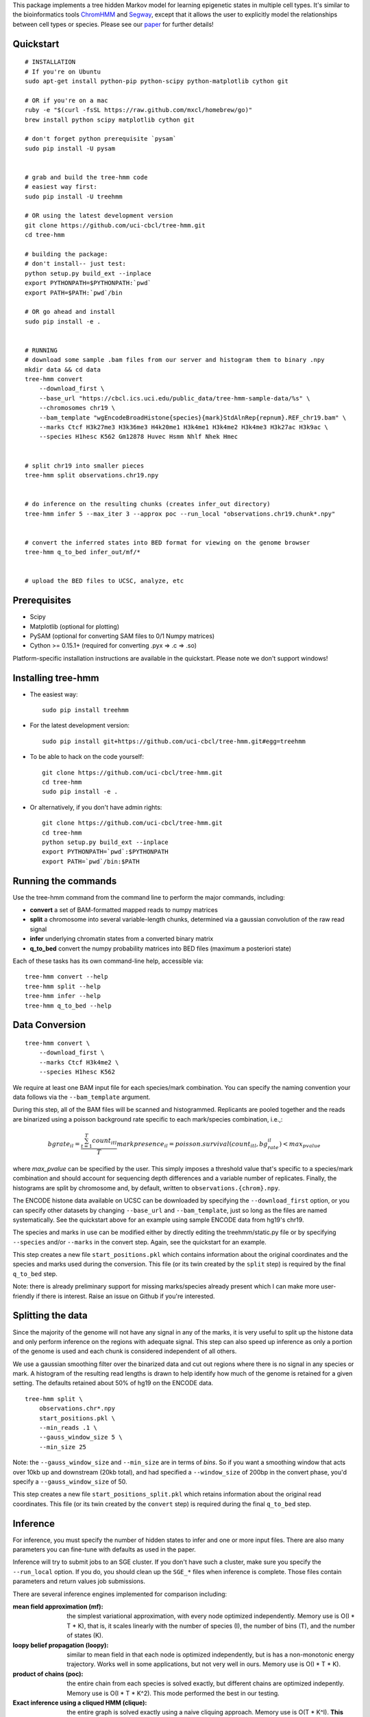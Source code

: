 
This package implements a tree hidden Markov model for learning epigenetic 
states in multiple cell types. It's similar to the bioinformatics tools 
`ChromHMM <http://compbio.mit.edu/ChromHMM/>`_ and 
`Segway <http://noble.gs.washington.edu/proj/segway/>`_, except that it allows 
the user to explicitly model the relationships between cell types or
species. Please see our `paper <http://www.ncbi.nlm.nih.gov/pubmed/23734743>`_ 
for further details!


Quickstart
----------
::

    # INSTALLATION
    # If you're on Ubuntu
    sudo apt-get install python-pip python-scipy python-matplotlib cython git

    # OR if you're on a mac
    ruby -e "$(curl -fsSL https://raw.github.com/mxcl/homebrew/go)"
    brew install python scipy matplotlib cython git

    # don't forget python prerequisite `pysam`
    sudo pip install -U pysam


    # grab and build the tree-hmm code
    # easiest way first:
    sudo pip install -U treehmm

    # OR using the latest development version
    git clone https://github.com/uci-cbcl/tree-hmm.git
    cd tree-hmm

    # building the package:
    # don't install-- just test:
    python setup.py build_ext --inplace
    export PYTHONPATH=$PYTHONPATH:`pwd`
    export PATH=$PATH:`pwd`/bin

    # OR go ahead and install
    sudo pip install -e .


    # RUNNING
    # download some sample .bam files from our server and histogram them to binary .npy
    mkdir data && cd data
    tree-hmm convert 
        --download_first \
        --base_url "https://cbcl.ics.uci.edu/public_data/tree-hmm-sample-data/%s" \
        --chromosomes chr19 \
        --bam_template "wgEncodeBroadHistone{species}{mark}StdAlnRep{repnum}.REF_chr19.bam" \
        --marks Ctcf H3k27me3 H3k36me3 H4k20me1 H3k4me1 H3k4me2 H3k4me3 H3k27ac H3k9ac \
        --species H1hesc K562 Gm12878 Huvec Hsmm Nhlf Nhek Hmec


    # split chr19 into smaller pieces
    tree-hmm split observations.chr19.npy


    # do inference on the resulting chunks (creates infer_out directory)
    tree-hmm infer 5 --max_iter 3 --approx poc --run_local "observations.chr19.chunk*.npy"


    # convert the inferred states into BED format for viewing on the genome browser
    tree-hmm q_to_bed infer_out/mf/*


    # upload the BED files to UCSC, analyze, etc


Prerequisites
-------------
-  Scipy
-  Matplotlib (optional for plotting)
-  PySAM (optional for converting SAM files to 0/1 Numpy matrices)
-  Cython >= 0.15.1+ (required for converting .pyx => .c => .so)

Platform-specific installation instructions are available in the quickstart. 
Please note we don't support windows!


Installing tree-hmm
-------------------
-  The easiest way::

    sudo pip install treehmm

-  For the latest development version::
   
    sudo pip install git+https://github.com/uci-cbcl/tree-hmm.git#egg=treehmm

-  To be able to hack on the code yourself::

    git clone https://github.com/uci-cbcl/tree-hmm.git
    cd tree-hmm
    sudo pip install -e .

-  Or alternatively, if you don't have admin rights::

    git clone https://github.com/uci-cbcl/tree-hmm.git
    cd tree-hmm
    python setup.py build_ext --inplace
    export PYTHONPATH=`pwd`:$PYTHONPATH
    export PATH=`pwd`/bin:$PATH


Running the commands
--------------------
Use the tree-hmm command from the command line to perform the major
commands, including:

-  **convert** a set of BAM-formatted mapped reads to numpy matrices 

-  **split** a chromosome into several variable-length chunks, 
   determined via a gaussian convolution of the raw read signal 

-  **infer** underlying chromatin states from a converted binary matrix

-  **q_to_bed** convert the numpy probability matrices into BED files
   (maximum a posteriori state)

Each of these tasks has its own command-line help, accessible via::

    tree-hmm convert --help
    tree-hmm split --help
    tree-hmm infer --help
    tree-hmm q_to_bed --help


Data Conversion
---------------
::

    tree-hmm convert \
        --download_first \
        --marks Ctcf H3k4me2 \
        --species H1hesc K562

We require at least one BAM input file for each species/mark combination.
You can specify the naming convention your data follows via the 
``--bam_template`` argument.

During this step, all of the BAM files will be scanned and
histogrammed. Replicants are pooled together and the reads are binarized
using a poisson background rate specific to each mark/species
combination, i.e.,:

.. math::

    bgrate_{il} = \frac{ \sum_{t=1}^T count_{itl} }{ T }
    markpresence_{il} = poisson.survival(count_{itl}, bg_rate_{il}) < max_pvalue

where `max_pvalue` can be specified by the user. This simply imposes a
threshold value that's specific to a species/mark combination and should
account for sequencing depth differences and a variable number of
replicates. Finally, the histograms are split by chromosome and, by
default, written to ``observations.{chrom}.npy``.

The ENCODE histone data available on UCSC can be downloaded by
specifying the ``--download_first`` option, or you can specify other
datasets by changing ``--base_url`` and ``--bam_template``, just so long
as the files are named systematically. See the quickstart above for an
example using sample ENCODE data from hg19's chr19.

The species and marks in use can be modified either by directly editing
the treehmm/static.py file or by specifying ``--species`` and/or
``--marks`` in the convert step. Again, see the quickstart for an
example.

This step creates a new file ``start_positions.pkl`` which contains
information about the original coordinates and the species and marks
used during the conversion. This file (or its twin created by the
``split`` step) is required by the final ``q_to_bed`` step.

Note: there is already preliminary support for missing marks/species
already present which I can make more user-friendly if there is
interest. Raise an issue on Github if you're interested.


Splitting the data
------------------
Since the majority of the genome will not have any signal in any of the
marks, it is very useful to split up the histone data and only perform
inference on the regions with adequate signal. This step can also speed
up inference as only a portion of the genome is used and each chunk is
considered independent of all others.

We use a gaussian smoothing filter over the binarized data and cut out
regions where there is no signal in any species or mark. A histogram of
the resulting read lengths is drawn to help identify how much of the
genome is retained for a given setting. The defaults retained about 50%
of hg19 on the ENCODE data.
::

    tree-hmm split \
        observations.chr*.npy 
        start_positions.pkl \
        --min_reads .1 \
        --gauss_window_size 5 \
        --min_size 25

Note: the ``--gauss_window_size`` and ``--min_size`` are in terms of
*bins*. So if you want a smoothing window that acts over 10kb up and
downstream (20kb total), and had specified a ``--window_size`` of 200bp
in the convert phase, you'd specify a ``--gauss_window_size`` of 50.

This step creates a new file ``start_positions_split.pkl`` which retains
information about the original read coordinates. This file (or its twin
created by the ``convert`` step) is required during the final
``q_to_bed`` step.


Inference
---------
For inference, you must specify the number of hidden states to infer and
one or more input files. There are also many parameters you can
fine-tune with defaults as used in the paper.

Inference will try to submit jobs to an SGE cluster. If you don't have
such a cluster, make sure you specify the ``--run_local`` option. If you
do, you should clean up the ``SGE_*`` files when inference is complete.
Those files contain parameters and return values job submissions.

There are several inference engines implemented for comparison
including:

:mean field approximation (mf):  the simplest variational
    approximation, with every node optimized independently. Memory
    use is O(I \* T \* K), that is, it scales linearly with the 
    number of species (I), the number of bins (T), and the number of states
    (K). 

:loopy belief propagation (loopy):  similar to mean field in that
    each node is optimized independently, but is has a non-monotonic
    energy trajectory. Works well in some applications, but not very 
    well in ours. Memory use is O(I \* T \* K). 

:product of chains (poc):   the entire chain from each species is 
    solved exactly, but different chains are optimized indepently.
    Memory use is O(I \* T \* K^2). This mode performed the best in
    our testing.

:Exact inference using a cliqued HMM (clique):  the entire graph is
    solved exactly using a naive cliquing approach. Memory use is
    O(T \* K^I). **This mode EATS memory** and is not recommended for 
    K > 10.

There are also a few more "experimental" modes: 

:Independent chains (indep):    the entire chain from each species is
    solved exactly, but there are no connections between different 
    chains (this is how ChromHMM handles joint inference). 
    Memory use is O(I \* T \* K^2).

:Exact inference using the Graphical Models Toolkit (gmtk):  exact
    inference using the Graphical Models Toolkit. If you have GMTK
    installed, this package provides an alternative to the clique 
    mode. We found it to be a bit slower clique, but has much more 
    reasonable memory usage. The easiest way to get GMTK might be to 
    follow the documentation of  
    `segway <http://noble.gs.washington.edu/proj/segway/>`_,  which
    requires it to run.


Changing the phylogeny
**********************
The phyologeny connecting each species is specified in `treehmm/static.py` and
is in the form of a python dictionary, each of whose keys are the child cell 
type and whose values are the parent cell type. For example, the default 
phylogeny used for the ENCODE data specifies that ``H1hesc`` is the parent of 
all other cell types::

    phylogeny = {'H1hesc':'H1hesc', 
                 'Huvec':'H1hesc',
                 'Hsmm':'H1hesc',
                 'Nhlf':'H1hesc',
                 'Gm12878':'H1hesc',
                 'K562':'H1hesc',
                 'Nhek':'H1hesc',
                 'Hmec':'H1hesc',
                 'Hepg2':'H1hesc'}

A few things to note:

-  Cell types that specify themselves as their own parents (like ``H1hesc``
   above) are considered root nodes (they have no parents) and use a different
   set of parameters than cell types with parents.
-  While each cell type is allowed to have zero or as many children as you want,
   each cell type is only allowed to have a single parent. This is enforced
   already since dictionaries can't have duplicate keys.
-  Connecting the tree in a loop (s.t. there is no root node) violates a
   fundamental assumption in Bayesian networks (they are supposed to be
   directed, Acyclic Graphs). The code may run okay, but you will probably get
   incorrect results.
-  You can have multiple roots in a graph (e.g., two independent trees or one 
   tree and a single, unrelated cell type). This might help in learning a global
   set of parameters (more data), but shouldn't affect the inference quality 
   within each tree. Cell types without parents or children will behave exactly
   like standard hidden Markov models.
-  We have preliminary code that uses a separate transition parameterization for
   each parent:child relationship.  While this mode should increase accuracy and
   may reveal some unique trends along each branch of your phylogeny, keep in 
   mind that the number of parameters is greatly increased and can lead to 
   overfitting.  You may want to reduce the number of states in use (K).  If
   you're interested in this mode, contact me/raise an issue on Github.
-  Internal "hidden" nodes are possible using the ``--mark_avail`` parameter
   (which in turn is allowing some marks/species to be missing). This mode 
   has some weird side-effects when run on heterogeneous mark combinations and
   wasn't pursued further.


Quick Example
*************
To infer K=18 states, but only do five M-step iterations, up to 10
E-step iterations per M-step, use the product-of-chains approximation on
the entire converted and split set of files, iterating until the change
in free energy is < 1e-5 in either the E-step or the M-step and running
in parallel locally rather than on an SGE grid::

    tree-hmm infer \
        18 \
        --max_iter 5 \
        --max_E_iter 10 \
        --approx poc \
        --epsilon 1e-5 \
        --epsilon_e 1e-5 \
        --run_local \
        "observations.chr*.chunk*.npy"

After running this, you'll find a new directory ``infer_out/mf/TIMESTAMP/``.

In this directory, you'll find several png formatted files showing the
free energy trajectory across iterations, the parameters as they are
learned (plotted at each iteration) as well as the Q distributions
(marginal probabilities of each node being in a particular state) and
the contributions of each job's inferred state to each parameter (i.e.,
the transition matrices alpha, beta, gamma, and theta as well as the
emission matrix e).


Post-processing
---------------
To make any sense of the actual genomic segmentation, you'll need to
convert the marginal Q probabilities into BED-formatted files. If you
used the ``split`` subcommand, you need to specify the
``start_positions_split.pkl`` file generated by that command::

    tree-hmm q_to_bed infer_out/mf/TIMESTAMP/ start_positions_split.pkl

If you did not use the ``split``, you may use the original pkl file::

    tree-hmm q_to_bed infer_out/mf/TIMESTAMP/ start_positions.pkl

These commands will find and output the most likely state assignment in
each bin for all species to a set of bed files 
``treehmm_states.{species}.state{k}.bed``.

Note that this is the maximum a posteriori (MAP) assignment, NOT the
most likely joint configuration. ChromHMM also outputs the MAP, whereas
Segway uses the most likely joint configuration or viterbi path. The
``gtmk`` inference mode can find the most likely joint configuration,
but downstream tools are lacking at the moment. If you're interested in
this, please raise an issue on Github.

You can also get the full probability matrix (not just most likely
state) by specifying ``--save_probs``. This step relies on the
``start_positions.pkl`` file generated during the ``split`` phase. You
may specify where that file is located via ``--start_positions``. If you
don't want to split your data beyond by-chromosome, I can modify this
step accordingly. Again, please raise an issue on Github if you're
interested.

Finally, you may want to check out `pybedtools <https://github.com/daler/pybedtools>`_ or 
`Galaxy <https://main.g2.bx.psu.edu/>`_ to do downstream analysis.
